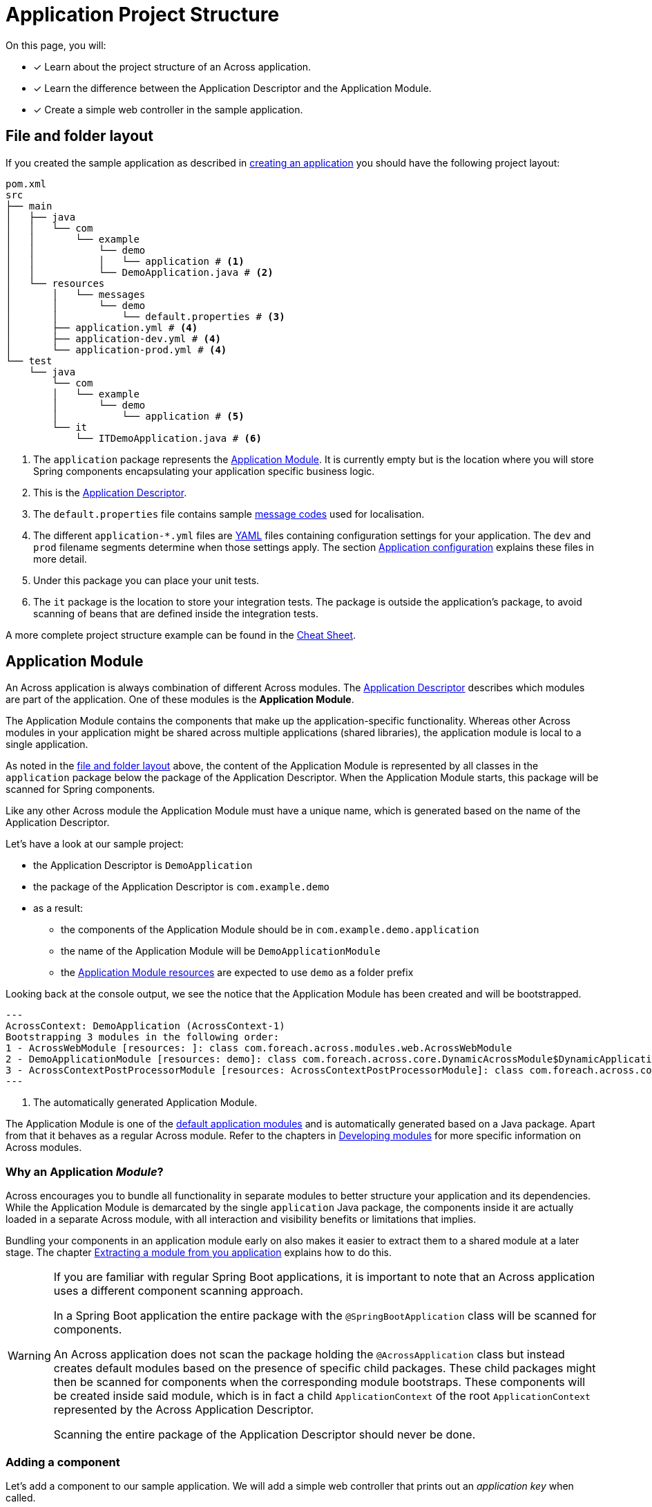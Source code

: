 = Application Project Structure

On this page, you will:

* [*] Learn about the project structure of an Across application.
* [*] Learn the difference between the Application Descriptor and the Application Module.
* [*] Create a simple web controller in the sample application.

[#layout]
== File and folder layout

If you created the sample application as described in xref:creating-an-application/index.adoc[creating an application] you should have the following project layout:

----
pom.xml
src
├── main
│   ├── java
│   │   └── com
│   │       └── example
│   │           └── demo
│   │           │   └── application # <1>
│   │           └── DemoApplication.java # <2>
│   └── resources
│       │   └── messages
│       │       └── demo
│       │           └── default.properties # <3>
│       ├── application.yml # <4>
│       ├── application-dev.yml # <4>
│       └── application-prod.yml # <4>
└── test
    └── java
        └── com
        │   └── example
        │       └── demo
        │           └── application # <5>
        └── it
            └── ITDemoApplication.java # <6>
----

<1> The `application` package represents the <<application-module,Application Module>>.
It is currently empty but is the location where you will store Spring components encapsulating your application specific business logic.
<2> This is the xref:creating-an-application/application-descriptor.adoc[Application Descriptor].
<3> The `default.properties` file contains sample xref:messages.adoc[message codes] used for localisation.
<4> The different `application-*.yml` files are https://en.wikipedia.org/wiki/YAML[YAML] files containing configuration settings for your application.
The `dev` and `prod` filename segments determine when those settings apply.
The section xref:application-configuration.adoc[Application configuration] explains these files in more detail.
<5> Under this package you can place your unit tests.
<6> The `it` package is the location to store your integration tests.
The package is outside the application's package, to avoid scanning of beans that are defined inside the integration tests.

A more complete project structure example can be found in the xref:ROOT:cheat-sheet.adoc[Cheat Sheet].

[#application-module]
== Application Module

An Across application is always combination of different Across modules.
The xref:creating-an-application/application-descriptor.adoc[Application Descriptor] describes which modules are part of the application.
One of these modules is the *Application Module*.

The Application Module contains the components that make up the application-specific functionality.
Whereas other Across modules in your application might be shared across multiple applications (shared libraries), the application module is local to a single application.

As noted in the <<layout,file and folder layout>> above, the content of the Application Module is represented by all classes in the `application` package below the package of the Application Descriptor.
When the Application Module starts, this package will be scanned for Spring components.

Like any other Across module the Application Module must have a unique name, which is generated based on the name of the Application Descriptor.

Let's have a look at our sample project:

* the Application Descriptor is `DemoApplication`
* the package of the Application Descriptor is `com.example.demo`
* as a result:
** the components of the Application Module should be in `com.example.demo.application`
** the name of the Application Module will be `DemoApplicationModule`
** the <<application-resources,Application Module resources>> are expected to use `demo` as a folder prefix

Looking back at the console output, we see the notice that the Application Module has been created and will be bootstrapped.

----
---
AcrossContext: DemoApplication (AcrossContext-1)
Bootstrapping 3 modules in the following order:
1 - AcrossWebModule [resources: ]: class com.foreach.across.modules.web.AcrossWebModule
2 - DemoApplicationModule [resources: demo]: class com.foreach.across.core.DynamicAcrossModule$DynamicApplicationModule  # <1>
3 - AcrossContextPostProcessorModule [resources: AcrossContextPostProcessorModule]: class com.foreach.across.core.AcrossContextConfigurationModule
---
----

<1> The automatically generated Application Module.

The Application Module is one of the xref:default-modules.adoc[default application modules] and is automatically generated based on a Java package.
Apart from that it behaves as a regular Across module.
Refer to the chapters in xref:developing-modules:index.adoc[Developing modules] for more specific information on Across modules.

=== Why an Application _Module_?
Across encourages you to bundle all functionality in separate modules to better structure your application and its dependencies.
While the Application Module is demarcated by the single `application` Java package, the components inside it are actually loaded in a separate Across module, with all interaction and visibility benefits or limitations that implies.

Bundling your components in an application module early on also makes it easier to extract them to a shared module at a later stage.
The chapter xref:developing-modules:creating-a-module/extracting-from-application.adoc[Extracting a module from you application] explains how to do this.

[WARNING]
====
If you are familiar with regular Spring Boot applications, it is important to note that an Across application uses a different component scanning approach.

In a Spring Boot application the entire package with the `@SpringBootApplication` class will be scanned for components.

An Across application does not scan the package holding the `@AcrossApplication` class but instead creates default modules based on the presence of specific child packages.
These child packages might then be scanned for components when the corresponding module bootstraps.
These components will be created inside said module, which is in fact a child `ApplicationContext` of the root `ApplicationContext` represented by the Across Application Descriptor.

Scanning the entire package of the Application Descriptor should never be done.
====

=== Adding a component

Let's add a component to our sample application.
We will add a simple web controller that prints out an _application key_ when called.

Create a class `SampleController` and place it in the `application` package.

.com.example.demo.application.SampleController.java
[source,java,indent=0]
----
@Controller # <1>
public class SampleController {
    @GetMapping("/applicationKey") # <2>
    @ResponseBody # <3>
    public String applicationKey() {
        return "The application key is: DEMO"; # <3>
    }
}
----

<1> The `@Controller` annotation is a {spring-framework-docs}#mvc-controller[Spring Web MVC] annotation marking this class as a web controller component.
Spring MVC support is activated by Across Web.
Please refer to the Spring MVC documentation for details on web controllers and request mappings
<2> `@GetMapping("/applicationKey")` specifies that this method should be executed for any `GET` HTTP request to the `/applicationKey` path.
<3> `@ResponseBody` specifies that the return value of the method is not the name of a view template but represents the entire response that should be written to the caller.

Your project layout should now look like:

----
src
├── main
│   ├── java
│   │   └── com
│   │       └── example
│   │           ├── demo
│   │           │   └── application
│   │           │       └── SampleController.java
│   │           ...
│   ...
...
----

Run or restart the application:

 $ mvn spring-boot:run

Pointing your web browser to http://localhost:8080/applicationKey should yield the following output:

image::applicationKey-ResponseBody.png[The application key controller result.]

The Application Module will automatically scan the `com.example.demo.application` package for Spring components.
Any classes (meta-)annotated with `@Component` (like `@Controller`) will be created.

[#application-resources]
== Application resources

Resources are non-Java class files that are bundled alongside the classes in the same JAR file.
In the <<layout,file and folder layout>> above you can see the resource files are present in a physical `resources` folder.
This is a standard convention most (Maven or Gradle based) Java projects use.

Typical resource files include:

* application configuration files (like `application.yml`, `logback.xml`)
* static web resources like css and javascript files
* view templates (like html, xml) used for rendering output
* resource bundles for xref:developing-modules:messages.adoc[localisation and translation]

Across modules often have their own associated resources.
In order to avoid conflicts between modules, Across encourages certain conventions when organizing your resource files.
A core element is that every module should have its own unique `resources key` for grouping its resources.
This key is often used as the name of a parent folder of the actual resource file.

Using the conventions correctly avoids conflicts between modules and enhances the xref:development-mode.adoc[developer experience].
See also the chapter on xref:developing-modules/creating-a-module/project-structure.adoc#module-resources[Module resoures].

Our sample application contains 2 different types of resources:

* top-level application resources (configuration files)
* Application Module resources (message code resource bundle)

.Resources in the sample project
----
src
├── main
│   ├── ...
│   └── resources
│       │   └── messages # <1>
│       │       └── demo # <1>
│       │           └── default.properties # <1>
│       ├── application.yml # <2>
│       ├── application-dev.yml # <2>
│       └── application-prod.yml # <2>
...
----

<1> `default.properties` respresent a resource bundle with message codes that are associated with the Application Module.
The root folder `messages` is used for all message resource bundle locations.
The parent folder `demo` is the resources key for the Application Module, attaching these resources to that specific module.
<2> The `application-*.yml` files contain configuration settings of the application.
These are by convention top-level resources.

=== Adding a resource file

Let's change our sample controller to use a HTML template file instead of writing the response from code directly.

Across Web enables support for using https://www.thymeleaf.org[Thymeleaf] for your view templates, so we'll be using that.

Change the source code of the sample web controller:

.com.example.demo.application.SampleController.java
[source,java,indent=0]
----
@Controller
public class SampleController {
    @GetMapping("/applicationKey") # <1>
    public String applicationKey(Model model) { # <2>
        model.addAttribute("applicationKey", "DEMO");
        return "th/demo/applicationKey"; # <1>
    }
}
----

<1> We remove the `@ResponseBody` which implies that the `String` return value of our controller method is now the name of the view that should be rendered.
In this case the name is `th/demo/applicationKey` which is the path to our Thymeleaf template.
<2> Instead of rendering the entire message, we will pass the application key to the view template by putting it on the `Model`.
The `Model` (MVC) is the way to pass attributes and data between controller and view.
All this is standard Spring MVC functionality.

After changing controller code, add the following template file in the right location:

.classpath:views/th/demo/applicationKey.html
[source,java,indent=0]
----
<html xmlns:th="http://www.w3.org/1999/xhtml">
<head><title>Application Key</title></head>
<body>
The application key is: <strong th:text="${applicationKey}">APPLICATION KEY</strong> # <1>
</body>
</html>
----

<1> Instead of plain text we now return valid HTML.
We use the `th:text` attribute to replace the content of the `<strong>` element with the value of the `applicationKey` attribute on the `Model`.

Your project layout should now look like:

----
src
├── main
│   ├── java
│   │   └── com
│   │       └── example
│   │           ├── demo
│   │           │   └── application
│   │           │       └── SampleController.java
│   │           ...
│   └── resources
│       │   ├── views
│       │   │   └── th
│       │   │       └── demo
│       │   │           └── applicationKey.html
│       │   ...
│       ...
...
----

NOTE: Across Web ensures that any view name starting with `th/` will look for a Thymeleaf template with `.html` file extension matching that view name in the root `views` folder.

Restart the application and when you point your browser to http://localhost:8080/applicationKey you should see the processed markup from the template.

image::applicationKey-thymeleaf.png[The application key controller result.]

== Next step
The section on xref:application-configuration.adoc[application configuration] extends our sample controller to display values from the configuration resources.